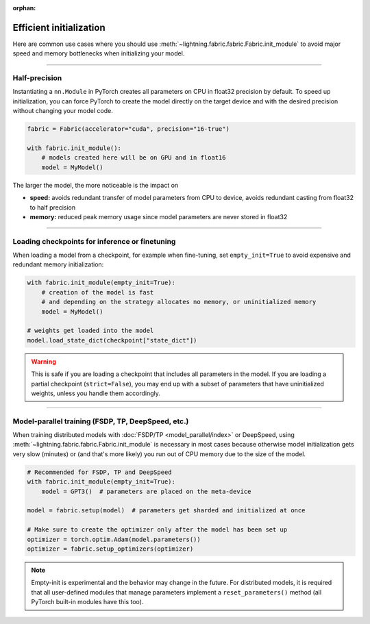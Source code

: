 :orphan:

.. _model_init:

########################
Efficient initialization
########################

Here are common use cases where you should use :meth:`~lightning.fabric.fabric.Fabric.init_module` to avoid major speed and memory bottlenecks when initializing your model.


----


**************
Half-precision
**************

Instantiating a ``nn.Module`` in PyTorch creates all parameters on CPU in float32 precision by default.
To speed up initialization, you can force PyTorch to create the model directly on the target device and with the desired precision without changing your model code.

.. code-block:: python

    fabric = Fabric(accelerator="cuda", precision="16-true")

    with fabric.init_module():
        # models created here will be on GPU and in float16
        model = MyModel()

The larger the model, the more noticeable is the impact on

- **speed:** avoids redundant transfer of model parameters from CPU to device, avoids redundant casting from float32 to half precision
- **memory:** reduced peak memory usage since model parameters are never stored in float32


----


***********************************************
Loading checkpoints for inference or finetuning
***********************************************

When loading a model from a checkpoint, for example when fine-tuning, set ``empty_init=True`` to avoid expensive and redundant memory initialization:

.. code-block:: python

    with fabric.init_module(empty_init=True):
        # creation of the model is fast
        # and depending on the strategy allocates no memory, or uninitialized memory
        model = MyModel()

    # weights get loaded into the model
    model.load_state_dict(checkpoint["state_dict"])


.. warning::
    This is safe if you are loading a checkpoint that includes all parameters in the model.
    If you are loading a partial checkpoint (``strict=False``), you may end up with a subset of parameters that have uninitialized weights, unless you handle them accordingly.


----


***************************************************
Model-parallel training (FSDP, TP, DeepSpeed, etc.)
***************************************************

When training distributed models with :doc:`FSDP/TP <model_parallel/index>` or DeepSpeed, using :meth:`~lightning.fabric.fabric.Fabric.init_module` is necessary in most cases because otherwise model initialization gets very slow (minutes) or (and that's more likely) you run out of CPU memory due to the size of the model.

.. code-block:: python

    # Recommended for FSDP, TP and DeepSpeed
    with fabric.init_module(empty_init=True):
        model = GPT3()  # parameters are placed on the meta-device

    model = fabric.setup(model)  # parameters get sharded and initialized at once

    # Make sure to create the optimizer only after the model has been set up
    optimizer = torch.optim.Adam(model.parameters())
    optimizer = fabric.setup_optimizers(optimizer)

.. note::
    Empty-init is experimental and the behavior may change in the future.
    For distributed models, it is required that all user-defined modules that manage parameters implement a ``reset_parameters()`` method (all PyTorch built-in modules have this too).
